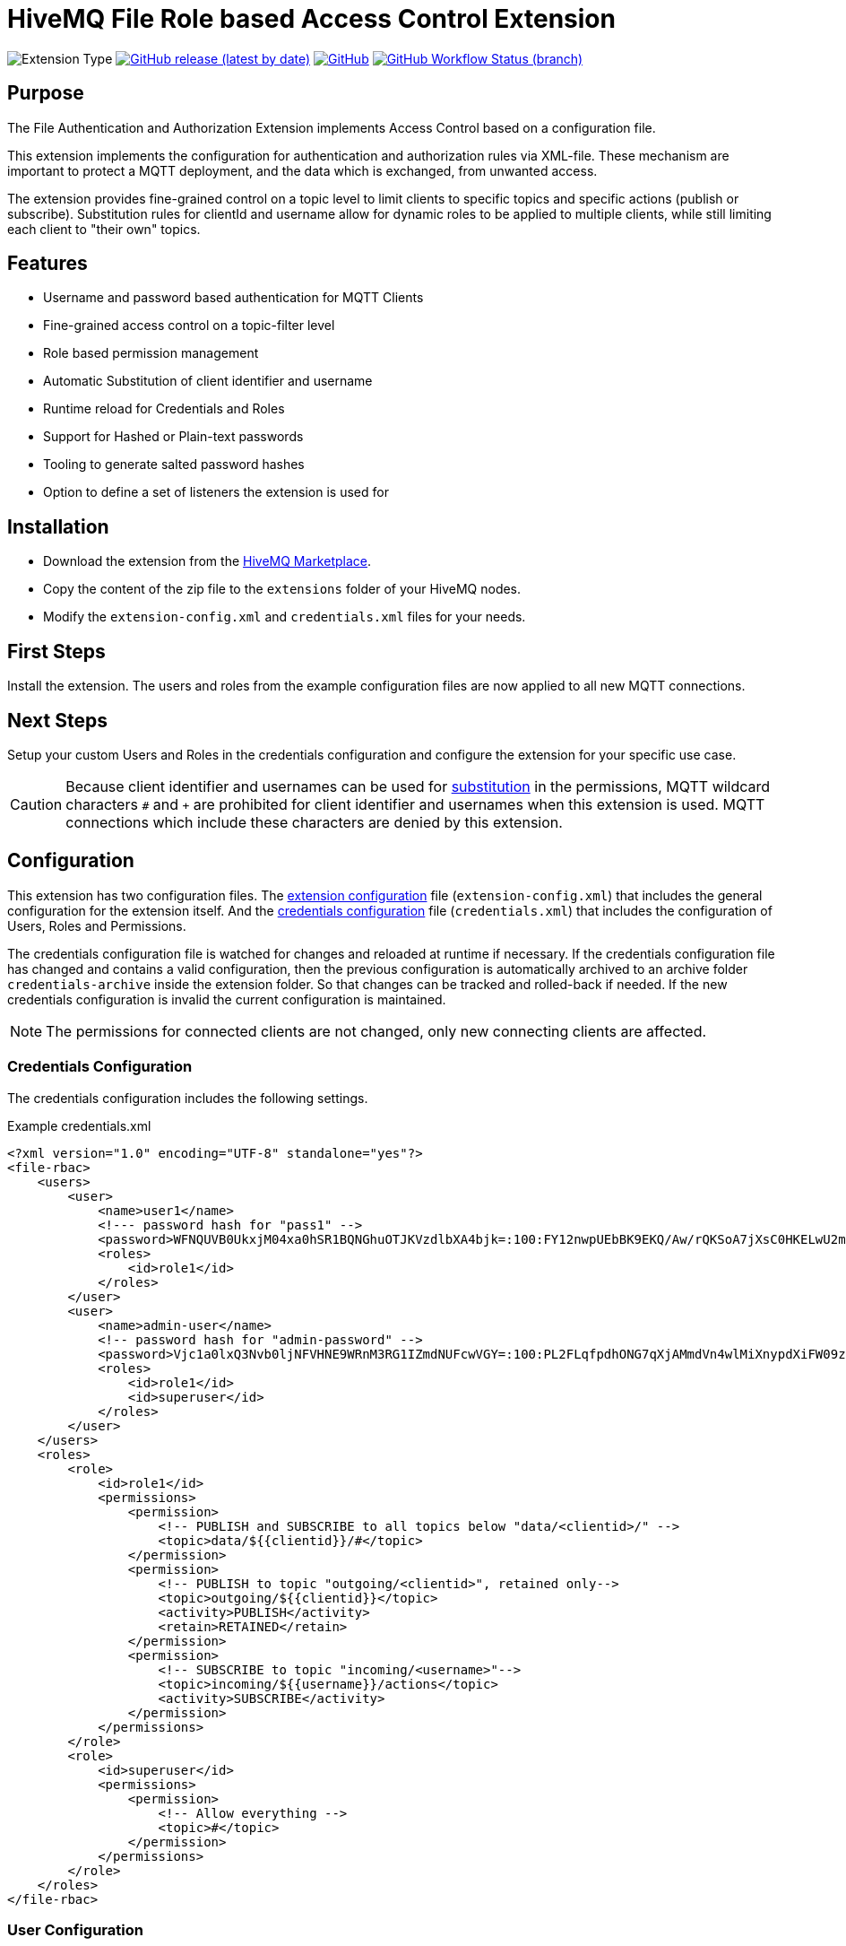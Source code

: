:hivemq-link: http://www.hivemq.com
:hivemq-extension-docs-link: http://www.hivemq.com/docs/extensions/latest/
:hivemq-extension-docs-archetype-link: http://www.hivemq.com/docs/extensions/latest/#maven-archetype-chapter
:hivemq-blog-tools: http://www.hivemq.com/mqtt-toolbox
:maven-documentation-profile-link: http://maven.apache.org/guides/introduction/introduction-to-profiles.html
:hivemq-support: http://www.hivemq.com/support/
:hivemq-listener: https://www.hivemq.com/docs/hivemq/4.4/user-guide/listeners.html#tcp-listener
:hivemq-extension-download: https://www.hivemq.com/extension/file-rbac-extension/

= HiveMQ File Role based Access Control Extension

image:https://img.shields.io/badge/Extension_Type-Security-orange?style=for-the-badge[Extension Type]
image:https://img.shields.io/github/v/release/hivemq/hivemq-file-rbac-extension?style=for-the-badge[GitHub release (latest by date),link=https://github.com/hivemq/hivemq-file-rbac-extension/releases/latest]
image:https://img.shields.io/github/license/hivemq/hivemq-file-rbac-extension?style=for-the-badge&color=brightgreen[GitHub,link=LICENSE]
image:https://img.shields.io/github/actions/workflow/status/hivemq/hivemq-file-rbac-extension/check.yml?branch=master&style=for-the-badge[GitHub Workflow Status (branch),link=https://github.com/hivemq/hivemq-file-rbac-extension/actions/workflows/check.yml?query=branch%3Amaster]

== Purpose

The File Authentication and Authorization Extension implements Access Control based on a configuration file.

This extension implements the configuration for authentication and authorization rules via XML-file.
These mechanism are important to protect a MQTT deployment, and the data which is exchanged, from unwanted access.

The extension provides fine-grained control on a topic level to limit clients to specific topics and specific actions (publish or subscribe).
Substitution rules for clientId and username allow for dynamic roles to be applied to multiple clients, while still limiting each client to "their own" topics.

== Features

* Username and password based authentication for MQTT Clients
* Fine-grained access control on a topic-filter level
* Role based permission management
* Automatic Substitution of client identifier and username
* Runtime reload for Credentials and Roles
* Support for Hashed or Plain-text passwords
* Tooling to generate salted password hashes
* Option to define a set of listeners the extension is used for

== Installation

* Download the extension from the {hivemq-extension-download}[HiveMQ Marketplace^].
* Copy the content of the zip file to the `extensions` folder of your HiveMQ nodes.
* Modify the `extension-config.xml` and `credentials.xml` files for your needs.

== First Steps

Install the extension.
The users and roles from the example configuration files are now applied to all new MQTT connections.

== Next Steps

Setup your custom Users and Roles in the credentials configuration and configure the extension for your specific use case.

CAUTION: Because client identifier and usernames can be used for <<substitution,substitution>> in the permissions, MQTT wildcard characters `#` and  `+` are prohibited for client identifier and usernames when this extension is used.
MQTT connections which include these characters are denied by this extension.

[#configuration]
== Configuration

This extension has two configuration files.
The <<extensions-config,extension configuration>> file (`extension-config.xml`) that includes the general configuration for the extension itself.
And the <<credentials-config,credentials configuration>> file (`credentials.xml`) that includes the configuration of Users, Roles and Permissions.

The credentials configuration file is watched for changes and reloaded at runtime if necessary.
If the credentials configuration file has changed and contains a valid configuration, then the previous configuration is automatically archived to an archive folder `credentials-archive` inside the extension folder.
So that changes can be tracked and rolled-back if needed.
If the new credentials configuration is invalid the current configuration is maintained.

NOTE: The permissions for connected clients are not changed, only new connecting clients are affected.

[#credentials-config]
=== Credentials Configuration

The credentials configuration includes the following settings.

.Example credentials.xml
[source,xml]
----
<?xml version="1.0" encoding="UTF-8" standalone="yes"?>
<file-rbac>
    <users>
        <user>
            <name>user1</name>
            <!--- password hash for "pass1" -->
            <password>WFNQUVB0UkxjM04xa0hSR1BQNGhuOTJKVzdlbXA4bjk=:100:FY12nwpUEbBK9EKQ/Aw/rQKSoA7jXsC0HKELwU2mLCVU39bJVK0zf4NemuFeDOHPO4BW1nOjxi6NporkC6rUog==</password>
            <roles>
                <id>role1</id>
            </roles>
        </user>
        <user>
            <name>admin-user</name>
            <!-- password hash for "admin-password" -->
            <password>Vjc1a0lxQ3Nvb0ljNFVHNE9WRnM3RG1IZmdNUFcwVGY=:100:PL2FLqfpdhONG7qXjAMmdVn4wlMiXnypdXiFW09zqorFhKgoiixFQw2EVJJfE9Zn79q45V7Xpc6JeKLp0ntmYA==</password>
            <roles>
                <id>role1</id>
                <id>superuser</id>
            </roles>
        </user>
    </users>
    <roles>
        <role>
            <id>role1</id>
            <permissions>
                <permission>
                    <!-- PUBLISH and SUBSCRIBE to all topics below "data/<clientid>/" -->
                    <topic>data/${{clientid}}/#</topic>
                </permission>
                <permission>
                    <!-- PUBLISH to topic "outgoing/<clientid>", retained only-->
                    <topic>outgoing/${{clientid}}</topic>
                    <activity>PUBLISH</activity>
                    <retain>RETAINED</retain>
                </permission>
                <permission>
                    <!-- SUBSCRIBE to topic "incoming/<username>"-->
                    <topic>incoming/${{username}}/actions</topic>
                    <activity>SUBSCRIBE</activity>
                </permission>
            </permissions>
        </role>
        <role>
            <id>superuser</id>
            <permissions>
                <permission>
                    <!-- Allow everything -->
                    <topic>#</topic>
                </permission>
            </permissions>
        </role>
    </roles>
</file-rbac>
----

=== User Configuration

|===
|Configuration |Description
|`name` |Username that is presented by the client in the MQTT CONNECT packet.
|`password` |Password that is presented by the client in the MQTT CONNECT packet. Plain text or hashed passwords are supported.
|`roles` |List of IDs of a role which is defined in the same configuration file. The permissions of these roles are applied to the user.
|===

Hashed password strings for the credentials configuration can be generated by running the included password generator tool with the following command, from inside the extension folder.

.Example Usage
[source,bash]
----
java -jar hivemq-file-rbac-extension-4.5.3.jar -p mypassword
----

This tool can be used to generate salted password hashes for the extension credentials file (`credentials.xml`).
A custom salt can be passed with the `-s` parameter, by default a random salt is generated.
The amount of hashing iteration can be specified with the `-i` parameter.

.Example with hashed password
[source,xml]
----
<user>
    <name>user1</name>
    <!--- password hash for "pass1" -->
    <password>TUh5SWZlWmRNNzJQeXU0UkF2QmVKZXBBWFl6VU1Jc28=:gDR4bZ8kABBEL0WBflf09IMJahRlb1KGL2wJydlyWElfIu1F65SSU+RZZpjzy+vT4dDPJxiBSHM07wr56+bKsA==</password>
    <roles>
        <id>role1</id>
    </roles>
</user>
----

.Example with plain text password
[source,xml]
----
<user>
    <name>user1</name>
    <password>pass1</password>
    <roles>
        <id>role1</id>
    </roles>
</user>
----

=== Role Configuration

|===
|Configuration |Description
|`id` |The ID for this role.
|`permissions` |A list of permissions which are applied for this role. Permissions are applied and checked by HiveMQ in the order they appear in the configuration file.
|===

=== Permission Configuration

|===
|Configuration |Default |Description
|`topic` |-|The topic on which this permission should apply. Can contain standard MQTT wildcards `#` and `+`. Also, special substitution with `${\{clientid}}` and `${\{username}}` is supported.
|`activity` |`ALL` |The activity which this client can perform on this topic. Can be `PUBLISH`, `SUBSCRIBE` or `ALL`.
|`qos` |`ALL` |The MQTT QoS which this client can publish/subscribe with on this topic. The value can be `ZERO`, `ONE`, `TWO`, `ZERO_ONE`, `ONE_TWO`, `ZERO_TWO` or `ALL`.
|`retain` |`ALL` |If a message published on this topic can/must be retained. Values are `NOT_RETAINED`, `RETAINED` or `ALL`. This setting is only relevant for PUBLISH messages.
|`shared-subscription` |`ALL` |If a subscription on this topic can/must be a shared subscription. Values are `SHARED`, `NOT_SHARED` or `ALL`. This setting is only relevant for SUBSCRIBE messages.
|`shared-group` |`#` |Limits the Shared Subscription group name for a subscription. Values are `#` to match all or a specific string value. This setting is only relevant for SUBSCRIBE messages that include a Shared Subscription.
|===

[#substitution]
=== Substitution

The special markers `${\{clientid}}` and `${\{username}}` in the topic filter for a permission are automatically replaced by the extension with the client identifier and username of the client for which authorization is performed.
This allows to configure a permission that applies to multiple clients, but always contains their specific client identifier or username in the topic.
Limiting each client to "their own" topics.

[#extensions-config]
=== Extension Configuration

The credentials configuration includes the following settings.

.Example extension-config.xml
[source,xml]
----
<?xml version="1.0" encoding="UTF-8" standalone="yes"?>
<extension-configuration>

    <!-- Reload interval for credentials in seconds -->
    <credentials-reload-interval>60</credentials-reload-interval>
    
    <!-- Avoid save previous credentials.xml to archive folder       
    Use this option to enable or disable save archive credentials.xml in case of replace
        true (default) -> archiver enabled
        false          -> archiver disabled
    -->        
    <archiver-enabled>true</archiver-enabled>
    
    <!-- Optional list of names of listeners this extension is used for
    <listener-names>
        <listener-name>my-listener</listener-name>
        <listener-name>my-listener-2</listener-name>
    </listener-names> -->

    <!-- If the credentials file is using HASHED or PLAIN passwords -->
    <password-type>HASHED</password-type>

    <!-- Use this option to toggle the behaviour in case authentication by this extension failed.
         false (default) -> client don't get authenticated
         true            -> instead of failing the authentication we delegate the decision to the next extension-->
    <!--next-extension-instead-of-fail>true</next-extension-instead-of-fail-->

</extension-configuration>

----

|===
|Configuration |Default |Description
|`credentials-reload-interval` |`60` |Regular interval in seconds, in which the `credentials.xml` configuration file is checked for changes and reloaded.
|`archiver-enabled` |`true` |Use this option to enable or disable save archive credentials.xml in case of replace.
|`listener-names` |`null` |List of names of listeners, this extension will be used for. See {hivemq-listener}[HiveMQ config details^].
|`password-type` |`HASHED` |How passwords are stored in the `credentials.xml` configuration file. Can either bei `PLAIN` for plain text passwords, or `HASHED` for a salted password hash.
|`next-extension-instead-of-fail` |`false` |The outcome in case the RBAC could not authenticate the client successfully.
If set to `false`, the client will get not authenticated (ConnAck packet with error code). If `true` then the RBAC extension
delegates the decision to the next extension with an authentication implemented, in case no other extension exists we
fail the authentication.
|===

NOTE: The `listener-names` feature requires the use of at least HiveMQ 4.1 / HiveMQ CE 2020.1

== Need Help?

If you encounter any problems, we are happy to help.
The best place to get in contact is our {hivemq-support}[support^].

== Contributing

If you want to contribute to HiveMQ File RBAC Extension, see the link:CONTRIBUTING.md[contribution guidelines].

== License

HiveMQ File RBAC Extension is licensed under the `APACHE LICENSE, VERSION 2.0`.
A copy of the license can be found link:LICENSE[here].

